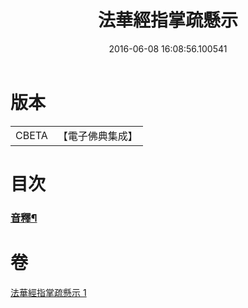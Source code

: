 #+TITLE: 法華經指掌疏懸示 
#+DATE: 2016-06-08 16:08:56.100541

* 版本
 |     CBETA|【電子佛典集成】|

* 目次
*** [[file:KR6d0096_001.txt::001-0485a18][音釋¶]]

* 卷
[[file:KR6d0096_001.txt][法華經指掌疏懸示 1]]

